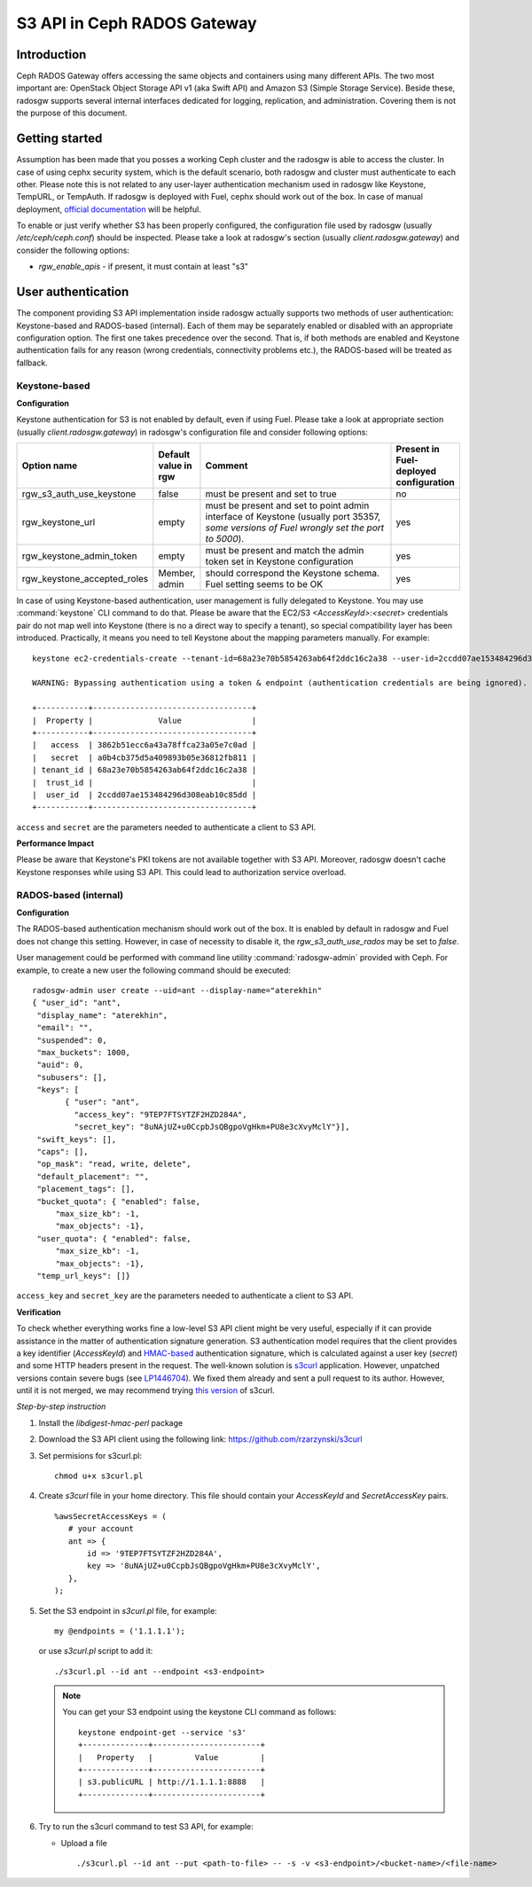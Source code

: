 
.. _ceph-s3-api:

S3 API in Ceph RADOS Gateway
----------------------------

Introduction
++++++++++++

Ceph RADOS Gateway offers accessing the same objects and containers using many different APIs. The two most important are: OpenStack Object Storage API v1 (aka Swift API) and Amazon S3 (Simple Storage Service). Beside these, radosgw supports several internal interfaces dedicated for logging, replication, and administration. Covering them is not the purpose of this document.

Getting started
+++++++++++++++

Assumption has been made that you posses a working Ceph cluster and the radosgw is able to access the cluster. In case of using cephx security system, which is the default scenario, both radosgw and cluster must authenticate to each other. Please note this is not related to any user-layer authentication mechanism used in radosgw like Keystone, TempURL, or TempAuth. If radosgw is deployed with Fuel, cephx should work out of the box. In case of manual deployment, `official documentation <http://ceph.com/docs/master/radosgw/config/#create-a-user-and-keyring>`_ will be helpful.

To enable or just verify whether S3 has been properly configured, the configuration file used by radosgw (usually `/etc/ceph/ceph.conf`) should be inspected. Please take a look at radosgw's section (usually `client.radosgw.gateway`) and consider the following options:

* *rgw_enable_apis* - if present, it must contain at least "s3"

User authentication
+++++++++++++++++++

The component providing S3 API implementation inside radosgw actually supports two methods of user authentication: Keystone-based and RADOS-based (internal). Each of them may be separately enabled or disabled with an appropriate configuration option. The first one takes precedence over the second. That is, if both methods are enabled and Keystone authentication fails for any reason (wrong credentials, connectivity problems etc.), the RADOS-based will be treated as fallback.

Keystone-based
^^^^^^^^^^^^^^

**Configuration**

Keystone authentication for S3 is not enabled by default, even if using Fuel. Please take a look at appropriate section (usually `client.radosgw.gateway`) in radosgw's configuration file and consider following options:

.. list-table::
   :widths: 42 15 70 20
   :header-rows: 1

   * - Option name
     - Default value in rgw
     - Comment
     - Present in Fuel-deployed configuration
   * - rgw_s3_auth_use_keystone
     - false
     - must be present and set to true
     - no
   * - rgw_keystone_url
     - empty
     - must be present and set to point admin interface of Keystone (usually port 35357, *some versions of Fuel wrongly set the port to 5000*).
     - yes
   * - rgw_keystone_admin_token
     - empty
     - must be present and match the admin token set in Keystone configuration
     - yes
   * - rgw_keystone_accepted_roles
     - Member, admin
     - should correspond the Keystone schema. Fuel setting seems to be OK
     - yes

In case of using Keystone-based authentication, user management is fully delegated to Keystone. You may use :command:`keystone` CLI command to do that. Please be aware that the EC2/S3 `<AccessKeyId>:<secret>` credentials pair do not map well into Keystone (there is no a direct way to specify a tenant), so special compatibility layer has been introduced. Practically, it means you need to tell Keystone about the mapping parameters manually. For example:

::

 keystone ec2-credentials-create --tenant-id=68a23e70b5854263ab64f2ddc16c2a38 --user-id=2ccdd07ae153484296d308eab10c85dd

 WARNING: Bypassing authentication using a token & endpoint (authentication credentials are being ignored).

 +-----------+----------------------------------+
 |  Property |              Value               |
 +-----------+----------------------------------+
 |   access  | 3862b51ecc6a43a78ffca23a05e7c0ad |
 |   secret  | a0b4cb375d5a409893b05e36812fb811 |
 | tenant_id | 68a23e70b5854263ab64f2ddc16c2a38 |
 |  trust_id |                                  |
 |  user_id  | 2ccdd07ae153484296d308eab10c85dd |
 +-----------+----------------------------------+

``access`` and ``secret`` are the parameters needed to authenticate a client to S3 API.

**Performance Impact**

Please be aware that Keystone's PKI tokens are not available together with S3 API. Moreover, radosgw doesn't cache  Keystone responses while using S3 API. This could lead to authorization service overload.

RADOS-based (internal)
^^^^^^^^^^^^^^^^^^^^^^

**Configuration**

The RADOS-based authentication mechanism should work out of the box. It is enabled by default in radosgw and Fuel does not change this setting. However, in case of necessity to disable it, the `rgw_s3_auth_use_rados` may be set to `false`.

User management could be performed with command line utility :command:`radosgw-admin` provided with Ceph. For example,  to create a new user the following command should be executed:

::

 radosgw-admin user create --uid=ant --display-name="aterekhin"
 { "user_id": "ant",
  "display_name": "aterekhin",
  "email": "",
  "suspended": 0,
  "max_buckets": 1000,
  "auid": 0,
  "subusers": [],
  "keys": [
        { "user": "ant",
          "access_key": "9TEP7FTSYTZF2HZD284A",
          "secret_key": "8uNAjUZ+u0CcpbJsQBgpoVgHkm+PU8e3cXvyMclY"}],
  "swift_keys": [],
  "caps": [],
  "op_mask": "read, write, delete",
  "default_placement": "",
  "placement_tags": [],
  "bucket_quota": { "enabled": false,
      "max_size_kb": -1,
      "max_objects": -1},
  "user_quota": { "enabled": false,
      "max_size_kb": -1,
      "max_objects": -1},
  "temp_url_keys": []}

``access_key`` and ``secret_key`` are the parameters needed to authenticate a client to S3 API.

**Verification**

To check whether everything works fine a low-level S3 API client might be very useful, especially if it can provide assistance in the matter of authentication signature generation. S3 authentication model requires that the client provides a key identifier (`AccessKeyId`) and `HMAC-based <http://en.wikipedia.org/wiki/Hash-based_message_authentication_code>`_ authentication signature, which is calculated against a user key (`secret`) and some HTTP headers present in the request. The well-known solution is `s3curl <https://github.com/rtdp/s3curl>`_ application. However, unpatched versions contain severe bugs (see `LP1446704 <https://bugs.launchpad.net/fuel/+bug/1446704>`_). We fixed them already and sent a pull request to its author. However, until it is not merged, we may recommend trying `this version <https://github.com/rzarzynski/s3curl>`_ of s3curl.

*Step-by-step instruction*

#. Install the `libdigest-hmac-perl` package
#. Download the S3 API client using the following link:
   https://github.com/rzarzynski/s3curl

#. Set permisions for s3curl.pl::

    chmod u+x s3curl.pl

#. Create `s3curl` file in your home directory.
   This file should contain your `AccessKeyId` and `SecretAccessKey` pairs.

   ::

      %awsSecretAccessKeys = (
         # your account
         ant => {
             id => '9TEP7FTSYTZF2HZD284A',
             key => '8uNAjUZ+u0CcpbJsQBgpoVgHkm+PU8e3cXvyMclY',
         },
      );

#. Set the S3 endpoint in `s3curl.pl` file, for example::

     my @endpoints = ('1.1.1.1');

   or use `s3curl.pl` script to add it::

      ./s3curl.pl --id ant --endpoint <s3-endpoint>

   .. note::

     You can get your S3 endpoint using the keystone CLI command as follows::

      keystone endpoint-get --service 's3'
      +--------------+-----------------------+
      |   Property   |         Value         |
      +--------------+-----------------------+
      | s3.publicURL | http://1.1.1.1:8888   |
      +--------------+-----------------------+

#. Try to run the s3curl command to test S3 API, for example:

   * Upload a file ::

     ./s3curl.pl --id ant --put <path-to-file> -- -s -v <s3-endpoint>/<bucket-name>/<file-name>

